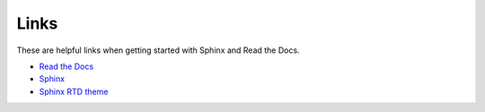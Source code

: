 Links
=====

These are helpful links when getting started with Sphinx and Read the Docs.

* `Read the Docs`_
* `Sphinx`_
* `Sphinx RTD theme`_

.. _Read the Docs: https://readthedocs.org
.. _Sphinx: http://www.sphinx-doc.org
.. _Sphinx RTD theme: https://github.com/rtfd/sphinx_rtd_theme/
